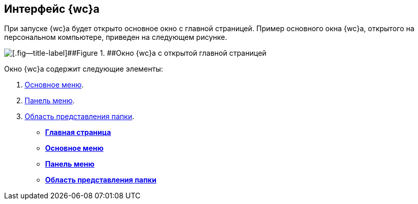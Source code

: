 
== Интерфейс {wc}а

При запуске {wc}а будет открыто основное окно с главной страницей. Пример основного окна {wc}а, открытого на персональном компьютере, приведен на следующем рисунке.

image::interface.png[[.fig--title-label]##Figure 1. ##Окно {wc}а с открытой главной страницей]

Окно {wc}а содержит следующие элементы:

. xref:dvwebFolderTree.adoc[Основное меню].
. xref:dvwebControlPanel.adoc[Панель меню].
. xref:dvwebViewArea.adoc[Область представления папки].

* *xref:Dashboard.adoc[Главная страница]* +
* *xref:dvwebFolderTree.adoc[Основное меню]* +
* *xref:dvwebControlPanel.adoc[Панель меню]* +
* *xref:dvwebViewArea.adoc[Область представления папки]* +
